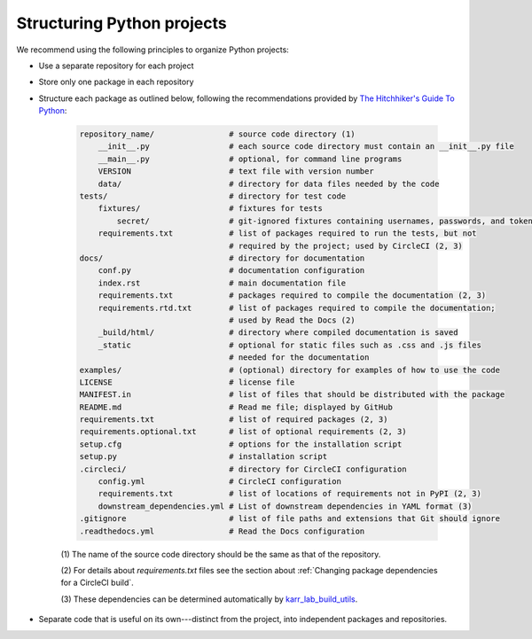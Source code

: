 Structuring Python projects
===========================
We recommend using the following principles to organize Python projects:

* Use a separate repository for each project
* Store only one package in each repository
* Structure each package as outlined below, following the recommendations provided by `The Hitchhiker's Guide To Python <https://docs.python-guide.org/writing/structure/#structure-of-the-repository>`_:

    .. code-block :: text

        repository_name/                # source code directory (1)
            __init__.py                 # each source code directory must contain an __init__.py file
            __main__.py                 # optional, for command line programs
            VERSION                     # text file with version number
            data/                       # directory for data files needed by the code
        tests/                          # directory for test code
            fixtures/                   # fixtures for tests
                secret/                 # git-ignored fixtures containing usernames, passwords, and tokens
            requirements.txt            # list of packages required to run the tests, but not
                                        # required by the project; used by CircleCI (2, 3)
        docs/                           # directory for documentation
            conf.py                     # documentation configuration
            index.rst                   # main documentation file
            requirements.txt            # packages required to compile the documentation (2, 3)
            requirements.rtd.txt        # list of packages required to compile the documentation;
                                        # used by Read the Docs (2)
            _build/html/                # directory where compiled documentation is saved
            _static                     # optional for static files such as .css and .js files
                                        # needed for the documentation
        examples/                       # (optional) directory for examples of how to use the code
        LICENSE                         # license file
        MANIFEST.in                     # list of files that should be distributed with the package
        README.md                       # Read me file; displayed by GitHub
        requirements.txt                # list of required packages (2, 3)
        requirements.optional.txt       # list of optional requirements (2, 3)
        setup.cfg                       # options for the installation script
        setup.py                        # installation script
        .circleci/                      # directory for CircleCI configuration
            config.yml                  # CircleCI configuration
            requirements.txt            # list of locations of requirements not in PyPI (2, 3)
            downstream_dependencies.yml # List of downstream dependencies in YAML format (3)
        .gitignore                      # list of file paths and extensions that Git should ignore
        .readthedocs.yml                # Read the Docs configuration

    \(1\) The name of the source code directory should be the same as that of the repository.

    \(2\) For details about `requirements.txt` files see the section about :ref:`Changing package dependencies for a CircleCI build`.

    \(3\) These dependencies can be determined automatically by `karr_lab_build_utils <https://docs.karrlab.org/karr_lab_build_utils/latest/tutorial_developers.html#managing-dependencies-of-packages>`_.

* Separate code that is useful on its own---distinct from the project, into independent packages and repositories.
